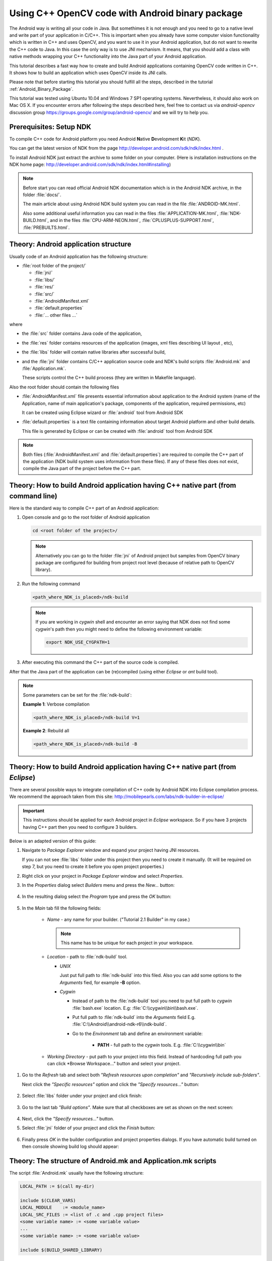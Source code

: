 

.. _Android_Binary_Package_with_NDK:


Using C++ OpenCV code with Android binary package
*************************************************

The Android way is writing all your code in Java. But somethimes it is not enough and you need to go to a native level and write part of your application in C/C++.
This is important when you already have some computer vision functionality which is written in C++ and uses OpenCV, and you want to use it in your Android application,
but do not want to rewrite the C++ code to Java. 
In this case the only way is to use JNI mechanism. 
It means, that you should add a class with native methods wrapping your C++ functionality into the Java part of your Android application.

This tutorial describes a fast way how to create and build Android applications containing OpenCV code written in C++. It shows how to build an application which uses OpenCV inside its JNI calls.

Please note that before starting this tutorial you should fulfill all the steps, described in the tutorial :ref:`Android_Binary_Package`.

This tutorial was tested using Ubuntu 10.04 and Windows 7 SP1 operating systems. 
Nevertheless, it should also work on Mac OS X. If you encounter errors after following the steps described here, feel free to contact us via *android-opencv* discussion group https://groups.google.com/group/android-opencv/ and we will try to help you.


Prerequisites: Setup NDK
========================

To compile C++ code for Android platform you need Android **N**\ ative **D**\ evelopment **K**\ it (*NDK*).

You can get the latest version of NDK from the page http://developer.android.com/sdk/ndk/index.html .

To install Android NDK just extract the archive to some folder on your computer. (Here is installation instructions on the NDK home page: http://developer.android.com/sdk/ndk/index.html#installing)

.. note:: Before start you can read official Android NDK documentation which is in the Android NDK archive, in the folder :file:`docs/`.

    The main article about using Android NDK build system you can read in the file :file:`ANDROID-MK.html`. 

    Also some additional useful information you can read in the files
    :file:`APPLICATION-MK.html`, :file:`NDK-BUILD.html`, and in the files :file:`CPU-ARM-NEON.html`, :file:`CPLUSPLUS-SUPPORT.html`,  :file:`PREBUILTS.html`. 

Theory: Android application structure
=====================================

Usually code of an Android application has the following structure:

+ :file:`root folder of the project/`

  - :file:`jni/`

  - :file:`libs/`

  - :file:`res/`

  - :file:`src/`

  - :file:`AndroidManifest.xml`

  - :file:`default.properties`

  - :file:`... other files ...`

where

+ the :file:`src` folder contains Java code of the application,

+ the :file:`res` folder contains resources of the application (images, xml files describing UI layout , etc),

+ the :file:`libs` folder will contain native libraries after successful build,

+ and the :file:`jni` folder contains C/C++ application source code and NDK's build scripts :file:`Android.mk` and :file:`Application.mk`.
   
  These scripts control the C++ build process (they are written in Makefile language). 


Also the root folder should contain the following files 

* :file:`AndroidManifest.xml` file presents essential information about application to the Android system 
  (name of the Application, name of main application's package, components of the application, required permissions, etc) 
  
  It can be created using Eclipse wizard or :file:`android` tool from Android SDK

* :file:`default.properties` is a text file containing information about target Android platform and other build details.
  
  This file is generated by Eclipse or can be created with :file:`android` tool from Android SDK

.. note:: Both files (:file:`AndroidManifest.xml` and :file:`default.properties`) are required to compile the C++ part of the application (NDK build system uses information from these files). If any of these files does not exist, compile the Java part of the project before the C++ part. 


Theory: How to build Android application having C++ native part (from command line)
===================================================================================

Here is the standard way to compile C++ part of an Android application: 

#. Open console and go to the root folder of Android application

   .. code-block:: bash

        cd <root folder of the project>/

   .. note:: Alternatively you can go to the folder :file:`jni` of Android project but samples from OpenCV binary package are configured for building from project root level (because of relative path to OpenCV library).

#. Run the following command

   .. code-block:: bash

        <path_where_NDK_is_placed>/ndk-build

   .. note:: If you are working in *cygwin* shell and encounter an error saying that NDK does not find some *cygwin*\ 's path then you might need to define the following environment variable:

       .. code-block:: bash

            export NDK_USE_CYGPATH=1

#.   After executing this command the C++ part of the source code is compiled.

After that the Java part of the application can be (re)compiled (using either *Eclipse* or *ant* build tool). 

.. note:: Some parameters can be set for the :file:`ndk-build`:

    **Example 1**: Verbose compilation

    .. code-block:: bash

        <path_where_NDK_is_placed>/ndk-build V=1

    **Example 2**: Rebuild all

    .. code-block:: bash

        <path_where_NDK_is_placed>/ndk-build -B


.. _Android_NDK_integration_with_Eclipse:


Theory: How to build Android application having C++ native part (from *Eclipse*)
================================================================================

There are several possible ways to integrate compilation of C++ code by Android NDK into Eclipse compilation process. We recommend the approach taken from this site: http://mobilepearls.com/labs/ndk-builder-in-eclipse/

.. important:: This instructions should be applied for each Android project in *Eclipse* workspace. So if you have 3 projects having C++ part then you need to configure 3 builders.

Below is an adapted version of this guide:

#. Navigate to *Package Explorer* window and expand your project having JNI resources.

   If you can not see :file:`libs` folder under this project then you need to create it manually. (It will be required on step 7, but you need to create it before you open project properties.)

#. Right click on your project in *Package Explorer* window and select *Properties*.

#. In the *Properties* dialog select *Builders* menu and press the *New...* button:

     .. image:: images/eclipse_builders.png
        :alt: Configure builders
        :align: center

#. In the resulting dialog select the *Program* type and press the *OK* button:

     .. image:: images/eclipse_builder_types.png
        :alt: Choose builder type
        :align: center

#. In the *Main* tab fill the following fields:

    * *Name* - any name for your builder. ("Tutorial 2.1 Builder" in my case.)

      .. note:: This name has to be unique for each project in your workspace.

    * *Location* - path to :file:`ndk-build` tool.

      + *UNIX*

        Just put full path to :file:`ndk-build` into this filed. Also you can add some options to the *Arguments* fied, for example **-B** option.

      + *Cygwin*

        - Instead of path to the :file:`ndk-build` tool you need to put full path to *cygwin* :file:`bash.exe` location. E.g: :file:`C:\\cygwin\\bin\\bash.exe`.

        - Put full path to :file:`ndk-build` into the *Arguments* field E.g. :file:`C:\\Android\\android-ndk-r6\\ndk-build`.

        - Go to the *Environment* tab and define an environment variable:
             
           * **PATH** - full path to the *cygwin* tools. E.g. :file:`C:\\cygwin\\bin`
    
     .. image:: images/eclipse_windows_environment.png
                :alt: Define environment variables
                :align: center

    * *Working Directory* - put path to your project into this field. Instead of hardcoding full path you can click *Browse Workspace..." button and select your project.

 .. image:: images/eclipse_edit_configuration_main.png
            :alt: Define environment variables
            :align: center

#. Go to the *Refresh* tab and select both *"Refresh resources upon completion"* and *"Recursively include sub-folders"*.

   Next click the *"Specific resources"* option and click the *"Specify resources..."* button:

    .. image:: images/eclipse_edit_configuration_refresh.png
               :alt: Define environment variables
               :align: center

#. Select :file:`libs` folder under your project and click finish:

    .. image:: images/eclipse_edit_configuration_specify_resources.png
               :alt: Select resources folder to refresh automatically 
               :align: center

#. Go to the last tab *"Build options"*. Make sure that all checkboxes are set as shown on the next screen:

    .. image:: images/eclipse_edit_configuration_build_options.png
               :alt: Configure build options
               :align: center

#. Next, click the *"Specify resources..."* button.

#. Select :file:`jni` folder of your project and click the *Finish* button:

    .. image:: images/eclipse_edit_configuration_build_resources.png
               :alt: Select resources to build
               :align: center

#. Finally press *OK* in the builder configuration and project properties dialogs. If you have automatic build turned on then console showing build log should appear:

    .. image:: images/eclipse_NDK_build_success.png
               :alt: Select resources to build
               :align: center

Theory: The structure of Android.mk and Application.mk scripts
==============================================================

The script :file:`Android.mk` usually have the following structure: 

.. code-block:: make

        LOCAL_PATH := $(call my-dir)

        include $(CLEAR_VARS)
        LOCAL_MODULE    := <module_name>
        LOCAL_SRC_FILES := <list of .c and .cpp project files>
        <some variable name> := <some variable value>
        ...
        <some variable name> := <some variable value>

        include $(BUILD_SHARED_LIBRARY)

This is the minimal file :file:`Android.mk`, which builds a C++ source code of an Android application. Note that the first two lines and the last line are mandatory for any :file:`Android.mk`.

Usually the file :file:`Application.mk` is optional, but in case of project using OpenCV, when STL and exceptions are used in C++, it also should be written. Example of the file :file:`Application.mk`:

.. code-block:: make

        APP_STL := gnustl_static
        APP_CPPFLAGS := -frtti -fexceptions
        APP_ABI := armeabi-v7a

Practice: Build samples from OpenCV binary package
==================================================

OpenCV binary package includes two samples having JNI resources:

* *Tutorial 2 Advanced - 1. Add Native OpenCV*
  
  This sample illustrate how you can use OpenCV in C++ but without OpenCV Java API.

* *Tutorial 2 Advanced - 2. Mix Java+Native OpenCV*

  This sample shows how you can mix OpenCV Java API and native C++ code.

To build these samples you need to:

#. Fulfill all the steps, described in the tutorial :ref:`Android_Binary_Package`.

#. Setup one builder for *"Tutorial 2 Advanced - 1. Add Native OpenCV"* project

#. Setup second builder for *"Tutorial 2 Advanced - 2. Mix Java+Native OpenCV"*

#. Clean these projects (in the main *Eclipse* menu: *Project* > *Clean...*)

#. Run Eclipse build command (if option *"Build Automatically"* is not set)


Practice: Create an Android application, which uses OpenCV
==========================================================

To build your own Android application, which uses OpenCV from native part, the following steps should be done:

#. The archive with OpenCV binary package should be downloaded and extracted to some folder (as example, into the home folder)

#. We recommend to use an environment variable to specify the location of OpenCV package. Full or relative path hardcoded in :file:`jni/Android.mk` will also work.

   So, the environment variable **OPENCV_PACKAGE_DIR** should be defined. 
   The value of the variable should points to the folder, where the OpenCV package has been extracted. 


   As an example, on *UNIX* you can add add the following line into the hidden file :file:`.bashrc` placed in your home folder: 
   
   .. code-block:: bash

        export OPENCV_PACKAGE_DIR = <path to the extracted OpenCV package>
        
   Then relogin (or better reboot your computer).
   
   .. attention:: without rebooting (or logout) this change might not work.

   If you are a *Windows* user, then navigate to:

   * *Windows 7 / Windows Vista*

     My Computer (Right Click on Icon) > Properties (Link) > Advanced System Settings (Link) > Advanced (Tab) > Environment Variables (Button) > System variables (Section)

   * *Windows XP*

     My Computer (Right Click on Icon) > Properties (Link) > Advanced (Tab) > Environment Variables (Button) > System variables (Section)

   Create new variable **OPENCV_PACKAGE_DIR** and similarly to *UNIX* relogin or reboot.

   If you are setting NDK builder as described above in :ref:`Android_NDK_integration_with_Eclipse`, then you can define this variable in builder settings. It can be done on third *Environment* tab of the builder configuration window (we have already added some variables to this tab on *Windows* but skipped it for other platforms). 

#.  The file :file:`jni/Android.mk` should be written for the current application using the common rules for the file.

    For detailed information see the Android NDK documentation from the Android NDK archive, in the file
    :file:`<path_where_NDK_is_placed>/docs/ANDROID-MK.html`

#. The line 

   .. code-block:: make

           include $(OPENCV_PACKAGE_DIR)/share/OpenCV/OpenCV.mk

   should be inserted into the :file:`jni/Android.mk` file right after the line

   .. code-block:: make

        include $(CLEAR_VARS)

   .. note:: If your application utilize both native (C++) OpenCV and its Java API you need to put the following line before including :file:`OpenCV.mk` to avoid conflict between C++ and Java builders:

       .. code-block:: make

            OPENCV_CAMERA_MODULES:=off

#. The file :file:`Application.mk` should exist and should contain lines

   .. code-block:: make

        APP_STL := gnustl_static 
        APP_CPPFLAGS := -frtti -fexceptions

   Also the line

   .. code-block:: make

                 APP_ABI := armeabi-v7a 

   is recommended for the applications targeting modern ARMs 
   
#. To build the C++ code the Android NDK script :file:`ndk-build` should be run in the root directory of application. 
   Then the C++ source code using OpenCV will be built by Android NDK build system. 
   After that the Java part of the application can be rebuild and the application can be installed on an Android device. 

   Note that this step requires calling the :file:`ndk-build` script from the console; instead of this step you can use integration of Android NDK into Eclipse
   as stated above in  the section :ref:`Android_NDK_integration_with_Eclipse` .


Additional C++ support in Eclipse
==================================

Note that you can install additional C++ plugins in Eclipse:

#. Open Help / Install New Software. This shows the “Install” dialog.

#. In the “Work with” drop-down list choose "Helios - http://download.eclipse.org/releases/helios" and wait while the list of 
   available software is loaded.

#. From the list of available software select “Programming Languages” / “C/C++ Development Tools 7.0.1”.

#. Click "Next", click "Next" again, accept the agreement, and click the button "Finish"

#. When installation is finished, click "Reload"

